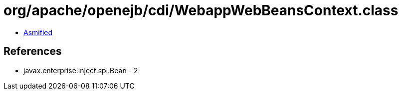 = org/apache/openejb/cdi/WebappWebBeansContext.class

 - link:WebappWebBeansContext-asmified.java[Asmified]

== References

 - javax.enterprise.inject.spi.Bean - 2
